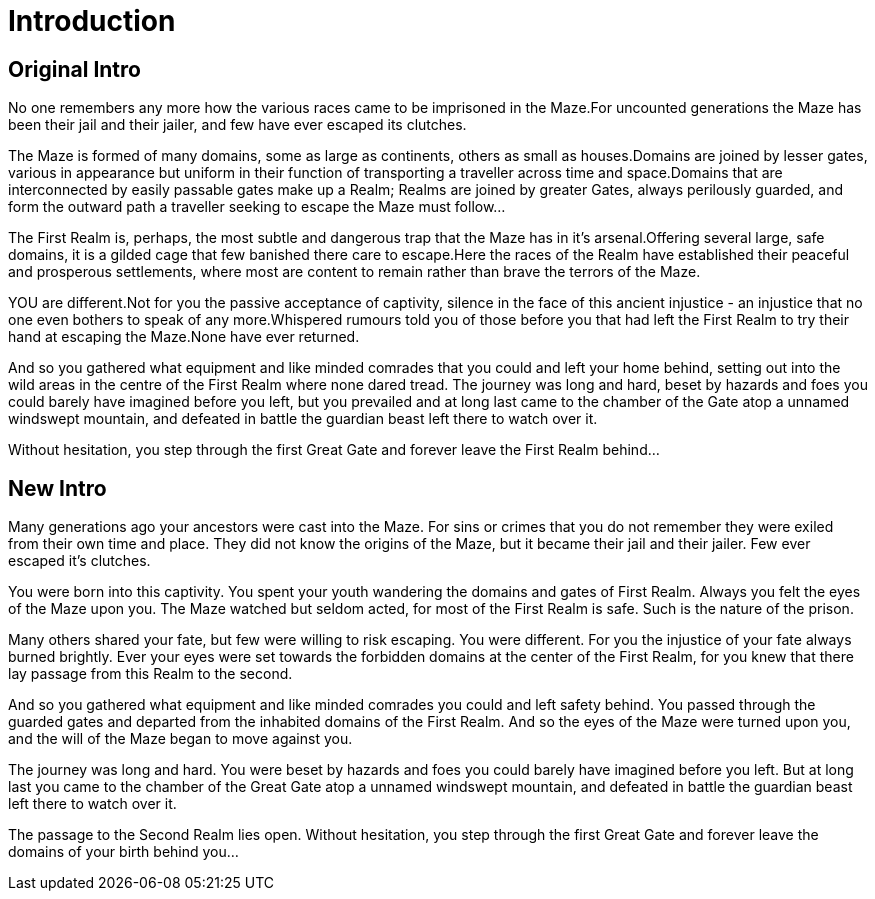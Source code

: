 [#_introduction]
= Introduction

== Original Intro

No one remembers any more how the various races came to be imprisoned in the Maze.For uncounted generations the Maze has been their jail and their jailer, and few have ever escaped its clutches.

The Maze is formed of many domains, some as large as continents, others as small as houses.Domains are joined by lesser gates, various in appearance but uniform in their function of transporting a traveller across time and space.Domains that are interconnected by easily passable gates make up a Realm; Realms are joined by greater Gates, always perilously guarded, and form the outward path a traveller seeking to escape the Maze must follow...

The First Realm is, perhaps, the most subtle and dangerous trap that the Maze has in it's arsenal.Offering several large, safe domains, it is a gilded cage that few banished there care to escape.Here the races of the Realm have established their peaceful and prosperous settlements, where most are content to remain rather than brave the terrors of the Maze.

YOU are different.Not for you the passive acceptance of captivity, silence in the face of this ancient injustice - an injustice that no one even bothers to speak of any more.Whispered rumours told you of those before you that had left the First Realm to try their hand at escaping the Maze.None have ever returned.

And so you gathered what equipment and like minded comrades that you could and left your home behind, setting out into the wild areas in the centre of the First Realm where none dared tread. The journey was long and hard, beset by hazards and foes you could barely have imagined before you left, but you prevailed and at long last came to the chamber of the Gate atop a unnamed windswept mountain, and defeated in battle the guardian beast left there to watch over it.

Without hesitation, you step through the first Great Gate and forever leave the First Realm behind...

== New Intro


Many generations ago your ancestors were cast into the Maze. For sins or crimes that you do not remember they were exiled from their own time and place. They did not know the origins of the Maze, but it became their jail and their jailer. Few ever escaped it's clutches.

You were born into this captivity. You spent your youth wandering the domains and gates of First Realm. Always you felt the eyes of the Maze upon you. The Maze watched but seldom acted, for most of the First Realm is safe. Such is the nature of the prison.

Many others shared your fate, but few were willing to risk escaping. You were different. For you the injustice of your fate always burned brightly. Ever your eyes were set towards the forbidden domains at the center of the First Realm, for you knew that there lay passage from this Realm to the second.

And so you gathered what equipment and like minded comrades you could and left safety behind. You passed through the guarded gates and departed from the inhabited domains of the First Realm. And so the eyes of the Maze were turned upon you, and the will of the Maze began to move against you.

The journey was long and hard. You were beset by hazards and foes you could barely have imagined before you left. But at long last you came to the chamber of the Great Gate atop a unnamed windswept mountain, and defeated in battle the guardian beast left there to watch over it.

The passage to the Second Realm lies open. Without hesitation, you step through the first Great Gate and forever leave the domains of your birth behind you...


